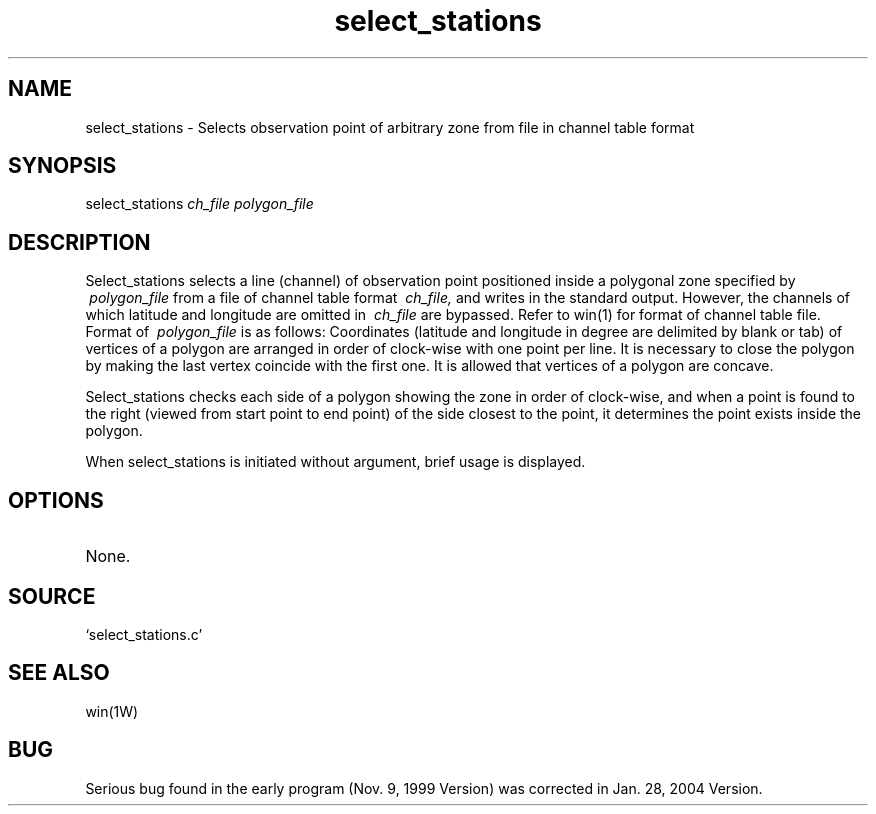 .TH select_stations 1W "2004.1.29" "WIN SYSTEM" "WIN SYSTEM"
.SH NAME
select_stations - Selects observation point of arbitrary zone from file in channel table format
.SH SYNOPSIS
select_stations
.I ch_file
.I polygon_file
.LP 
.SH DESCRIPTION
Select_stations selects a line (channel) of observation point positioned inside a polygonal zone specified by
.I \ polygon_file
from a file of channel table format
.I \ ch_file,
and writes in the standard output. However, the channels of which latitude and longitude are omitted in
.I \ ch_file
are bypassed. 
Refer to win(1) for format of channel table file. 
.br
Format of
.I \ polygon_file
is as follows:
Coordinates (latitude and longitude in degree are delimited by blank or tab) of vertices of a polygon are arranged in order of clock-wise with one point per line. It is necessary to close the polygon by making the last vertex coincide with the first one. It is allowed that vertices of a polygon are concave. 
.LP
Select_stations checks each side of a polygon showing the zone in order of clock-wise, and when a point is found to the right (viewed from start point to end point) of the side closest to the point, it determines the point exists inside the polygon. 
.LP
When select_stations is initiated without argument, brief usage is displayed.
.SH OPTIONS
.TP 
None.
.SH SOURCE 
.TP
`select_stations.c'
.SH SEE ALSO
win(1W)
.SH BUG
Serious bug found in the early program (Nov. 9, 1999 Version) was corrected in Jan. 28, 2004 Version.
